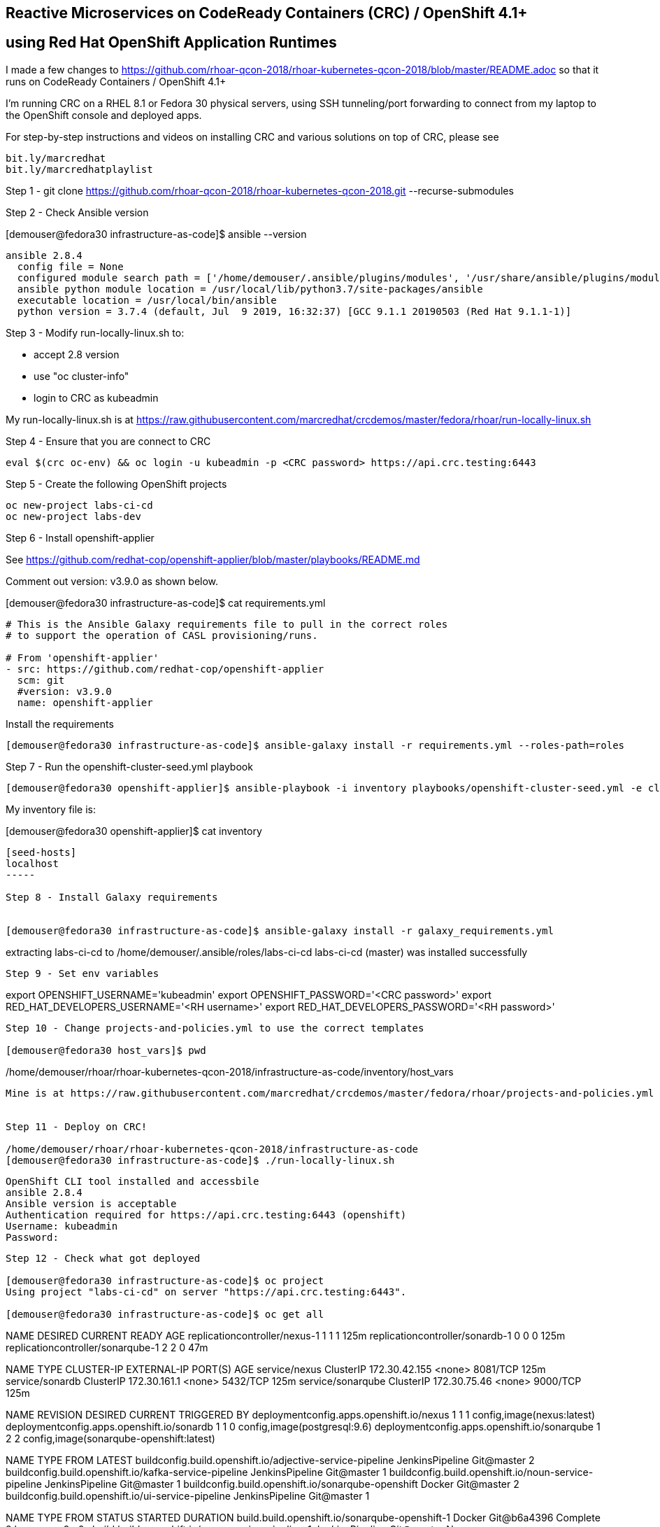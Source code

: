 
== Reactive Microservices on CodeReady Containers (CRC) / OpenShift 4.1+
== using Red Hat OpenShift Application Runtimes

I made a few changes to
https://github.com/rhoar-qcon-2018/rhoar-kubernetes-qcon-2018/blob/master/README.adoc
so that it runs on  CodeReady Containers / OpenShift 4.1+

I'm running CRC on a RHEL 8.1 or Fedora 30 physical servers, using SSH tunneling/port forwarding to connect from my laptop to the OpenShift console and deployed apps.


For step-by-step instructions and videos on installing CRC and various solutions on top of CRC,
please see 
----
bit.ly/marcredhat
bit.ly/marcredhatplaylist 
----



Step 1 - git clone https://github.com/rhoar-qcon-2018/rhoar-kubernetes-qcon-2018.git --recurse-submodules



Step 2 - Check Ansible version

[demouser@fedora30 infrastructure-as-code]$ ansible --version

----
ansible 2.8.4
  config file = None
  configured module search path = ['/home/demouser/.ansible/plugins/modules', '/usr/share/ansible/plugins/modules']
  ansible python module location = /usr/local/lib/python3.7/site-packages/ansible
  executable location = /usr/local/bin/ansible
  python version = 3.7.4 (default, Jul  9 2019, 16:32:37) [GCC 9.1.1 20190503 (Red Hat 9.1.1-1)]
----

Step 3 - Modify run-locally-linux.sh to:

- accept 2.8 version 

- use "oc cluster-info"

- login to CRC as kubeadmin


My run-locally-linux.sh is at https://raw.githubusercontent.com/marcredhat/crcdemos/master/fedora/rhoar/run-locally-linux.sh


Step 4 - Ensure that you are connect to CRC


----
eval $(crc oc-env) && oc login -u kubeadmin -p <CRC password> https://api.crc.testing:6443
----


Step 5 - Create the following OpenShift projects

----
oc new-project labs-ci-cd
oc new-project labs-dev
----

Step 6 - Install openshift-applier

See https://github.com/redhat-cop/openshift-applier/blob/master/playbooks/README.md

Comment out version: v3.9.0 as shown below.

[demouser@fedora30 infrastructure-as-code]$ cat requirements.yml

----
# This is the Ansible Galaxy requirements file to pull in the correct roles
# to support the operation of CASL provisioning/runs.

# From 'openshift-applier'
- src: https://github.com/redhat-cop/openshift-applier
  scm: git
  #version: v3.9.0
  name: openshift-applier
----

Install the requirements

----
[demouser@fedora30 infrastructure-as-code]$ ansible-galaxy install -r requirements.yml --roles-path=roles
----

Step 7 - Run the openshift-cluster-seed.yml playbook

----
[demouser@fedora30 openshift-applier]$ ansible-playbook -i inventory playbooks/openshift-cluster-seed.yml -e client=oc --connection=local
----

My inventory file is:

[demouser@fedora30 openshift-applier]$ cat inventory

----
[seed-hosts]
localhost
-----

Step 8 - Install Galaxy requirements


[demouser@fedora30 infrastructure-as-code]$ ansible-galaxy install -r galaxy_requirements.yml

----
extracting labs-ci-cd to /home/demouser/.ansible/roles/labs-ci-cd
labs-ci-cd (master) was installed successfully
----

Step 9 - Set env variables

----
export OPENSHIFT_USERNAME='kubeadmin'
export OPENSHIFT_PASSWORD='<CRC password>'
export RED_HAT_DEVELOPERS_USERNAME='<RH username>'
export RED_HAT_DEVELOPERS_PASSWORD='<RH password>'
----

Step 10 - Change projects-and-policies.yml to use the correct templates

[demouser@fedora30 host_vars]$ pwd

----
/home/demouser/rhoar/rhoar-kubernetes-qcon-2018/infrastructure-as-code/inventory/host_vars
----

Mine is at https://raw.githubusercontent.com/marcredhat/crcdemos/master/fedora/rhoar/projects-and-policies.yml


Step 11 - Deploy on CRC!

/home/demouser/rhoar/rhoar-kubernetes-qcon-2018/infrastructure-as-code
[demouser@fedora30 infrastructure-as-code]$ ./run-locally-linux.sh

----
....
OpenShift CLI tool installed and accessbile
ansible 2.8.4
Ansible version is acceptable
Authentication required for https://api.crc.testing:6443 (openshift)
Username: kubeadmin
Password:
....
----


Step 12 - Check what got deployed

[demouser@fedora30 infrastructure-as-code]$ oc project
Using project "labs-ci-cd" on server "https://api.crc.testing:6443".

[demouser@fedora30 infrastructure-as-code]$ oc get all

----
NAME                                DESIRED   CURRENT   READY   AGE
replicationcontroller/nexus-1       1         1         1       125m
replicationcontroller/sonardb-1     0         0         0       125m
replicationcontroller/sonarqube-1   2         2         0       47m

NAME                TYPE        CLUSTER-IP      EXTERNAL-IP   PORT(S)    AGE
service/nexus       ClusterIP   172.30.42.155   <none>        8081/TCP   125m
service/sonardb     ClusterIP   172.30.161.1    <none>        5432/TCP   125m
service/sonarqube   ClusterIP   172.30.75.46    <none>        9000/TCP   125m

NAME                                           REVISION   DESIRED   CURRENT   TRIGGERED BY
deploymentconfig.apps.openshift.io/nexus       1          1         1         config,image(nexus:latest)
deploymentconfig.apps.openshift.io/sonardb     1          1         0         config,image(postgresql:9.6)
deploymentconfig.apps.openshift.io/sonarqube   1          2         2         config,image(sonarqube-openshift:latest)

NAME                                                        TYPE              FROM         LATEST
buildconfig.build.openshift.io/adjective-service-pipeline   JenkinsPipeline   Git@master   2
buildconfig.build.openshift.io/kafka-service-pipeline       JenkinsPipeline   Git@master   1
buildconfig.build.openshift.io/noun-service-pipeline        JenkinsPipeline   Git@master   1
buildconfig.build.openshift.io/sonarqube-openshift          Docker            Git@master   2
buildconfig.build.openshift.io/ui-service-pipeline          JenkinsPipeline   Git@master   1

NAME                                                    TYPE              FROM          STATUS     STARTED       DURATION
build.build.openshift.io/sonarqube-openshift-1          Docker            Git@b6a4396   Complete   2 hours ago   9m0s
build.build.openshift.io/noun-service-pipeline-1        JenkinsPipeline   Git@master    New
build.build.openshift.io/adjective-service-pipeline-1   JenkinsPipeline   Git@master    New
build.build.openshift.io/ui-service-pipeline-1          JenkinsPipeline   Git@master    New
build.build.openshift.io/kafka-service-pipeline-1       JenkinsPipeline   Git@master    New
build.build.openshift.io/sonarqube-openshift-2          Docker            Git@b6a4396   Complete   2 hours ago   13m34s
build.build.openshift.io/adjective-service-pipeline-2   JenkinsPipeline   Git@master    New

NAME                                                        IMAGE REPOSITORY                                                                                TAGS     UPDATED
imagestream.image.openshift.io/adjective-service            default-route-openshift-image-registry.apps-crc.testing/labs-ci-cd/adjective-service
imagestream.image.openshift.io/kafka-service                default-route-openshift-image-registry.apps-crc.testing/labs-ci-cd/kafka-service
imagestream.image.openshift.io/nexus                        default-route-openshift-image-registry.apps-crc.testing/labs-ci-cd/nexus                        latest   2 hours ago
imagestream.image.openshift.io/noun-service                 default-route-openshift-image-registry.apps-crc.testing/labs-ci-cd/noun-service
imagestream.image.openshift.io/redhat-openjdk18-openshift   default-route-openshift-image-registry.apps-crc.testing/labs-ci-cd/redhat-openjdk18-openshift   1.1      2 hours ago
imagestream.image.openshift.io/sonarqube                    default-route-openshift-image-registry.apps-crc.testing/labs-ci-cd/sonarqube                    latest   2 hours ago
imagestream.image.openshift.io/sonarqube-openshift          default-route-openshift-image-registry.apps-crc.testing/labs-ci-cd/sonarqube-openshift          latest   2 hours ago
imagestream.image.openshift.io/ui-service                   default-route-openshift-image-registry.apps-crc.testing/labs-ci-cd/ui-service

NAME                                 HOST/PORT                               PATH   SERVICES    PORT       TERMINATION   WILDCARD
route.route.openshift.io/nexus       nexus-labs-ci-cd.apps-crc.testing              nexus       8081                     None
route.route.openshift.io/sonarqube   sonarqube-labs-ci-cd.apps-crc.testing          sonarqube   9000-tcp   edge          None
----


Step 13 - Connect to the OpenShift console and to Nexus from your laptop

[demouser@fedora30 infrastructure-as-code]$ oc project

----
Using project "labs-ci-cd" on server "https://api.crc.testing:6443".
----


[demouser@fedora30 infrastructure-as-code]$ oc get route

----
NAME        HOST/PORT                               PATH   SERVICES    PORT       TERMINATION   WILDCARD
nexus       nexus-labs-ci-cd.apps-crc.testing              nexus       8081                     None
----


To connect to Nexus:

----
sudo ssh root@<Fedora 30 server with CRC> -L 80:nexus-labs-ci-cd.apps-crc.testing:80

Browse to http://nexus-labs-ci-cd.apps-crc.testing
----


To connect to the OpenShift 4.1 console:

----
sudo ssh root@hpe-sl4545g7-01.hpe2.lab.eng.bos.redhat.com -L 443:console-openshift-console.apps-crc.testing:443

Browse to https://console-openshift-console.apps-crc.testing
----


Noticed the following the Sonarqube error:
[1]: max virtual memory areas vm.max_map_count [65530] is too low, increase to at least [262144]
